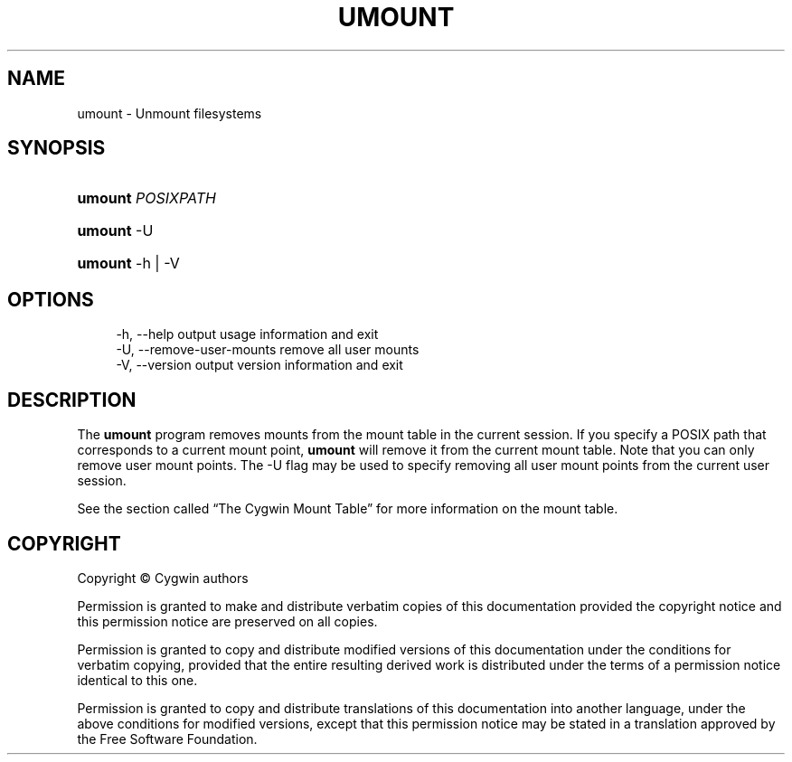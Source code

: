 '\" t
.\"     Title: umount
.\"    Author: [FIXME: author] [see http://www.docbook.org/tdg5/en/html/author]
.\" Generator: DocBook XSL Stylesheets vsnapshot <http://docbook.sf.net/>
.\"      Date: 07/09/2024
.\"    Manual: Cygwin Utilities
.\"    Source: Cygwin Utilities
.\"  Language: English
.\"
.TH "UMOUNT" "1" "07/09/2024" "Cygwin Utilities" "Cygwin Utilities"
.\" -----------------------------------------------------------------
.\" * Define some portability stuff
.\" -----------------------------------------------------------------
.\" ~~~~~~~~~~~~~~~~~~~~~~~~~~~~~~~~~~~~~~~~~~~~~~~~~~~~~~~~~~~~~~~~~
.\" http://bugs.debian.org/507673
.\" http://lists.gnu.org/archive/html/groff/2009-02/msg00013.html
.\" ~~~~~~~~~~~~~~~~~~~~~~~~~~~~~~~~~~~~~~~~~~~~~~~~~~~~~~~~~~~~~~~~~
.ie \n(.g .ds Aq \(aq
.el       .ds Aq '
.\" -----------------------------------------------------------------
.\" * set default formatting
.\" -----------------------------------------------------------------
.\" disable hyphenation
.nh
.\" disable justification (adjust text to left margin only)
.ad l
.\" -----------------------------------------------------------------
.\" * MAIN CONTENT STARTS HERE *
.\" -----------------------------------------------------------------
.SH "NAME"
umount \- Unmount filesystems
.SH "SYNOPSIS"
.HP \w'\fBumount\fR\ 'u
\fBumount\fR \fIPOSIXPATH\fR
.HP \w'\fBumount\fR\ 'u
\fBumount\fR \-U
.HP \w'\fBumount\fR\ 'u
\fBumount\fR \-h | \-V 
.SH "OPTIONS"
.sp
.if n \{\
.RS 4
.\}
.nf
  \-h, \-\-help                    output usage information and exit
  \-U, \-\-remove\-user\-mounts      remove all user mounts
  \-V, \-\-version                 output version information and exit
.fi
.if n \{\
.RE
.\}
.SH "DESCRIPTION"
.PP
The
\fBumount\fR
program removes mounts from the mount table in the current session\&. If you specify a POSIX path that corresponds to a current mount point,
\fBumount\fR
will remove it from the current mount table\&. Note that you can only remove user mount points\&. The
\-U
flag may be used to specify removing all user mount points from the current user session\&.
.PP
See
the section called \(lqThe Cygwin Mount Table\(rq
for more information on the mount table\&.
.SH "COPYRIGHT"
.br
.PP
Copyright \(co Cygwin authors
.PP
Permission is granted to make and distribute verbatim copies of this documentation provided the copyright notice and this permission notice are preserved on all copies.
.PP
Permission is granted to copy and distribute modified versions of this documentation under the conditions for verbatim copying, provided that the entire resulting derived work is distributed under the terms of a permission notice identical to this one.
.PP
Permission is granted to copy and distribute translations of this documentation into another language, under the above conditions for modified versions, except that this permission notice may be stated in a translation approved by the Free Software Foundation.
.sp
